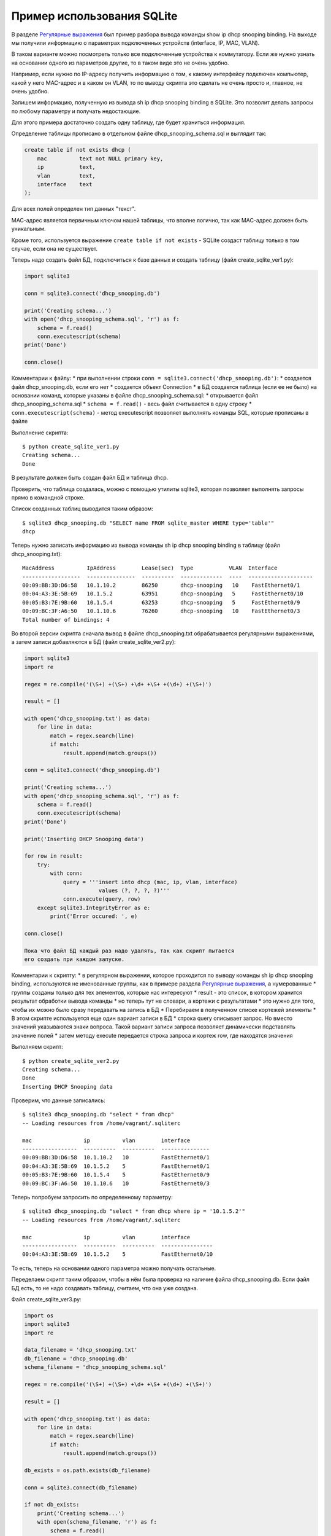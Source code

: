 Пример использования SQLite
---------------------------

В разделе `Регулярные выражения <../15_module_re/>`__ был пример разбора
вывода команды show ip dhcp snooping binding. На выходе мы получили
информацию о параметрах подключенных устройств (interface, IP, MAC,
VLAN).

В таком варианте можно посмотреть только все подключенные устройства к
коммутатору. Если же нужно узнать на основании одного из параметров
другие, то в таком виде это не очень удобно.

Например, если нужно по IP-адресу получить информацию о том, к какому
интерфейсу подключен компьютер, какой у него MAC-адрес и в каком он
VLAN, то по выводу скрипта это сделать не очень просто и, главное, не
очень удобно.

Запишем информацию, полученную из вывода sh ip dhcp snooping binding в
SQLite. Это позволит делать запросы по любому параметру и получать
недостающие.

Для этого примера достаточно создать одну таблицу, где будет храниться
информация.

Определение таблицы прописано в отдельном файле
dhcp\_snooping\_schema.sql и выглядит так:

.. code:: sql

    create table if not exists dhcp (
        mac          text not NULL primary key,
        ip           text,
        vlan         text,
        interface    text
    );

Для всех полей определен тип данных "текст".

MAC-адрес является первичным ключом нашей таблицы, что вполне логично,
так как MAC-адрес должен быть уникальным.

Кроме того, используется выражение ``create table if not exists`` -
SQLite создаст таблицу только в том случае, если она не существует.

Теперь надо создать файл БД, подключиться к базе данных и создать
таблицу (файл create\_sqlite\_ver1.py):

.. code:: python

    import sqlite3

    conn = sqlite3.connect('dhcp_snooping.db')

    print('Creating schema...')
    with open('dhcp_snooping_schema.sql', 'r') as f:
        schema = f.read()
        conn.executescript(schema)
    print('Done')

    conn.close()

Комментарии к файлу: \* при выполнении строки
``conn = sqlite3.connect('dhcp_snooping.db')``: \* создается файл
dhcp\_snooping.db, если его нет \* создается объект Connection \* в БД
создается таблица (если ее не было) на основании команд, которые указаны
в файле dhcp\_snooping\_schema.sql: \* открывается файл
dhcp\_snooping\_schema.sql \* ``schema = f.read()`` - весь файл
считывается в одну строку \* ``conn.executescript(schema)`` - метод
executescript позволяет выполнять команды SQL, которые прописаны в файле

Выполнение скрипта:

::

    $ python create_sqlite_ver1.py
    Creating schema...
    Done

В результате должен быть создан файл БД и таблица dhcp.

Проверить, что таблица создалась, можно с помощью утилиты sqlite3,
которая позволяет выполнять запросы прямо в командной строке.

Список созданных таблиц выводится таким образом:

::

    $ sqlite3 dhcp_snooping.db "SELECT name FROM sqlite_master WHERE type='table'"
    dhcp

Теперь нужно записать информацию из вывода команды sh ip dhcp snooping
binding в таблицу (файл dhcp\_snooping.txt):

::

    MacAddress          IpAddress        Lease(sec)  Type           VLAN  Interface
    ------------------  ---------------  ----------  -------------  ----  --------------------
    00:09:BB:3D:D6:58   10.1.10.2        86250       dhcp-snooping   10    FastEthernet0/1
    00:04:A3:3E:5B:69   10.1.5.2         63951       dhcp-snooping   5     FastEthernet0/10
    00:05:B3:7E:9B:60   10.1.5.4         63253       dhcp-snooping   5     FastEthernet0/9
    00:09:BC:3F:A6:50   10.1.10.6        76260       dhcp-snooping   10    FastEthernet0/3
    Total number of bindings: 4

Во второй версии скрипта сначала вывод в файле dhcp\_snooping.txt
обрабатывается регулярными выражениями, а затем записи добавляются в БД
(файл create\_sqlite\_ver2.py):

.. code:: python

    import sqlite3
    import re

    regex = re.compile('(\S+) +(\S+) +\d+ +\S+ +(\d+) +(\S+)')

    result = []

    with open('dhcp_snooping.txt') as data:
        for line in data:
            match = regex.search(line)
            if match:
                result.append(match.groups())

    conn = sqlite3.connect('dhcp_snooping.db')

    print('Creating schema...')
    with open('dhcp_snooping_schema.sql', 'r') as f:
        schema = f.read()
        conn.executescript(schema)
    print('Done')

    print('Inserting DHCP Snooping data')

    for row in result:
        try:
            with conn:
                query = '''insert into dhcp (mac, ip, vlan, interface)
                           values (?, ?, ?, ?)'''
                conn.execute(query, row)
        except sqlite3.IntegrityError as e:
            print('Error occured: ', e)

    conn.close()

    Пока что файл БД каждый раз надо удалять, так как скрипт пытается
    его создать при каждом запуске.

Комментарии к скрипту: \* в регулярном выражении, которое проходится по
выводу команды sh ip dhcp snooping binding, используются не именованные
группы, как в примере раздела `Регулярные
выражения <../14_regex/4a_group_example.md>`__, а нумерованные \* группы
созданы только для тех элементов, которые нас интересуют \* result - это
список, в котором хранится результат обработки вывода команды \* но
теперь тут не словари, а кортежи с результатами \* это нужно для того,
чтобы их можно было сразу передавать на запись в БД \* Перебираем в
полученном списке кортежей элементы \* В этом скрипте используется еще
один вариант записи в БД \* строка query описывает запрос. Но вместо
значений указываются знаки вопроса. Такой вариант записи запроса
позволяет динамически подставлять значение полей \* затем методу execute
передается строка запроса и кортеж row, где находятся значения

Выполняем скрипт:

::

    $ python create_sqlite_ver2.py
    Creating schema...
    Done
    Inserting DHCP Snooping data

Проверим, что данные записались:

::

    $ sqlite3 dhcp_snooping.db "select * from dhcp"
    -- Loading resources from /home/vagrant/.sqliterc

    mac                ip          vlan        interface
    -----------------  ----------  ----------  ---------------
    00:09:BB:3D:D6:58  10.1.10.2   10          FastEthernet0/1
    00:04:A3:3E:5B:69  10.1.5.2    5           FastEthernet0/1
    00:05:B3:7E:9B:60  10.1.5.4    5           FastEthernet0/9
    00:09:BC:3F:A6:50  10.1.10.6   10          FastEthernet0/3

Теперь попробуем запросить по определенному параметру:

::

    $ sqlite3 dhcp_snooping.db "select * from dhcp where ip = '10.1.5.2'"
    -- Loading resources from /home/vagrant/.sqliterc

    mac                ip          vlan        interface
    -----------------  ----------  ----------  ----------------
    00:04:A3:3E:5B:69  10.1.5.2    5           FastEthernet0/10

То есть, теперь на основании одного параметра можно получать остальные.

Переделаем скрипт таким образом, чтобы в нём была проверка на наличие
файла dhcp\_snooping.db. Если файл БД есть, то не надо создавать
таблицу, считаем, что она уже создана.

Файл create\_sqlite\_ver3.py:

.. code:: python

    import os
    import sqlite3
    import re

    data_filename = 'dhcp_snooping.txt'
    db_filename = 'dhcp_snooping.db'
    schema_filename = 'dhcp_snooping_schema.sql'

    regex = re.compile('(\S+) +(\S+) +\d+ +\S+ +(\d+) +(\S+)')

    result = []

    with open('dhcp_snooping.txt') as data:
        for line in data:
            match = regex.search(line)
            if match:
                result.append(match.groups())

    db_exists = os.path.exists(db_filename)

    conn = sqlite3.connect(db_filename)

    if not db_exists:
        print('Creating schema...')
        with open(schema_filename, 'r') as f:
            schema = f.read()
        conn.executescript(schema)
        print('Done')
    else:
        print('Database exists, assume dhcp table does, too.')

    print('Inserting DHCP Snooping data')

    for row in result:
        try:
            with conn:
                query = '''insert into dhcp (mac, ip, vlan, interface)
                           values (?, ?, ?, ?)'''
                conn.execute(query, row)
        except sqlite3.IntegrityError as e:
            print('Error occured: ', e)

    conn.close()

Теперь есть проверка наличия файла БД, и файл dhcp\_snooping.db будет
создаваться только в том случае, если его нет. Данные также записываются
только в том случае, если не создан файл dhcp\_snooping.db.

    Разделение процесса создания таблицы и заполнения ее данными
    вынесено в задания к разделу.

Если файла нет (предварительно его удалить):

::

    $ rm dhcp_snooping.db
    $ python create_sqlite_ver3.py
    Creating schema...
    Done
    Inserting DHCP Snooping data

Проверим. В случае, если файл уже есть, но данные не записаны:

::

    $ rm dhcp_snooping.db

    $ python create_sqlite_ver1.py
    Creating schema...
    Done
    $ python create_sqlite_ver3.py
    Database exists, assume dhcp table does, too.
    Inserting DHCP Snooping data

Если есть и БД и данные:

.. code:: python

    $ python create_sqlite_ver3.py
    Database exists, assume dhcp table does, too.
    Inserting DHCP Snooping data
    Error occured:  UNIQUE constraint failed: dhcp.mac
    Error occured:  UNIQUE constraint failed: dhcp.mac
    Error occured:  UNIQUE constraint failed: dhcp.mac
    Error occured:  UNIQUE constraint failed: dhcp.mac

Теперь делаем отдельный скрипт, который занимается отправкой запросов в
БД и выводом результатов. Он должен: \* ожидать от пользователя ввода
параметров: \* имя параметра \* значение параметра \* делать нормальный
вывод данных по запросу

Файл get\_data\_ver1.py:

.. code:: python

    # -*- coding: utf-8 -*-
    import sqlite3
    import sys

    db_filename = 'dhcp_snooping.db'


    key, value = sys.argv[1:]
    keys = ['mac', 'ip', 'vlan', 'interface']
    keys.remove(key)

    conn = sqlite3.connect(db_filename)

    #Позволяет далее обращаться к данным в колонках, по имени колонки
    conn.row_factory = sqlite3.Row

    print('\nDetailed information for host(s) with', key, value)
    print('-' * 40)

    query = 'select * from dhcp where {} = ?'.format( key )
    result = conn.execute(query, (value,))

    for row in result:
        for k in keys:
            print('{:12}: {}'.format(k, row[k]))
        print('-' * 40)

Комментарии к скрипту: \* из аргументов, которые передали скрипту,
считываются параметры key, value \* из списка keys удаляется выбранный
ключ. Таким образом, в списке остаются только те параметры, которые
нужно вывести \* подключаемся к БД \* ``conn.row_factory = sqlite3.Row``
- позволяет далее обращаться к данным в колонках по имени колонки \* из
БД выбираются те строки, в которых ключ равен указанному значению \* в
SQL значения можно подставлять через знак вопроса, но нельзя подставлять
имя столбца. Поэтому имя столбца подставляется через форматирование
строк, а значение - штатным средством SQL. \* Обратите внимание на
``(value,)`` - таким образом передается кортеж с одним элементом \*
Полученная информация выводится на стандартный поток вывода: \*
перебираем полученные результаты и выводим только те поля, названия
которых находятся в списке keys

Проверим работу скрипта.

Показать параметры хоста с IP 10.1.10.2:

::

    $ python get_data_ver1.py ip 10.1.10.2

    Detailed information for host(s) with ip 10.1.10.2
    ----------------------------------------
    mac         : 00:09:BB:3D:D6:58
    vlan        : 10
    interface   : FastEthernet0/1
    ----------------------------------------

Показать хосты в VLAN 10:

::

    $ python get_data_ver1.py vlan 10

    Detailed information for host(s) with vlan 10
    ----------------------------------------
    mac         : 00:09:BB:3D:D6:58
    ip          : 10.1.10.2
    interface   : FastEthernet0/1
    ----------------------------------------
    mac         : 00:07:BC:3F:A6:50
    ip          : 10.1.10.6
    interface   : FastEthernet0/3
    ----------------------------------------

Вторая версия скрипта для получения данных с небольшими улучшениями: \*
Вместо форматирования строк используется словарь, в котором описаны
запросы, соответствующие каждому ключу. \* Выполняется проверка ключа,
который был выбран \* Для получения заголовков всех столбцов, который
соответствуют запросу, используется метод keys()

Файл get\_data\_ver2.py:

.. code:: python

    # -*- coding: utf-8 -*-
    import sqlite3
    import sys

    db_filename = 'dhcp_snooping.db'

    query_dict = {'vlan': 'select mac, ip, interface from dhcp where vlan = ?',
                  'mac': 'select vlan, ip, interface from dhcp where mac = ?',
                  'ip': 'select vlan, mac, interface from dhcp where ip = ?',
                  'interface': 'select vlan, mac, ip from dhcp where interface = ?'}


    key, value = sys.argv[1:]
    keys = query_dict.keys()

    if not key in keys:
        print('Enter key from {}'.format(', '.join(keys)))
    else:
        conn = sqlite3.connect(db_filename)
        conn.row_factory = sqlite3.Row

        print('\nDetailed information for host(s) with', key, value)
        print('-' * 40)

        query = query_dict[key]
        result = conn.execute(query, (value,))

        for row in result:
            for row_name in row.keys():
                print('{:12}: {}'.format(row_name, row[row_name]))
            print('-' * 40)

В этом скрипте есть несколько недостатков: \* не проверяется количество
аргументов, которые передаются скрипту \* хотелось бы собирать
информацию с разных коммутаторов. А для этого надо добавить поле,
которое указывает, на каком коммутаторе была найдена запись

Кроме того, многое нужно доработать в скрипте, который создает БД и
записывает данные.

Все доработки будут выполняться в заданиях этого раздела.
